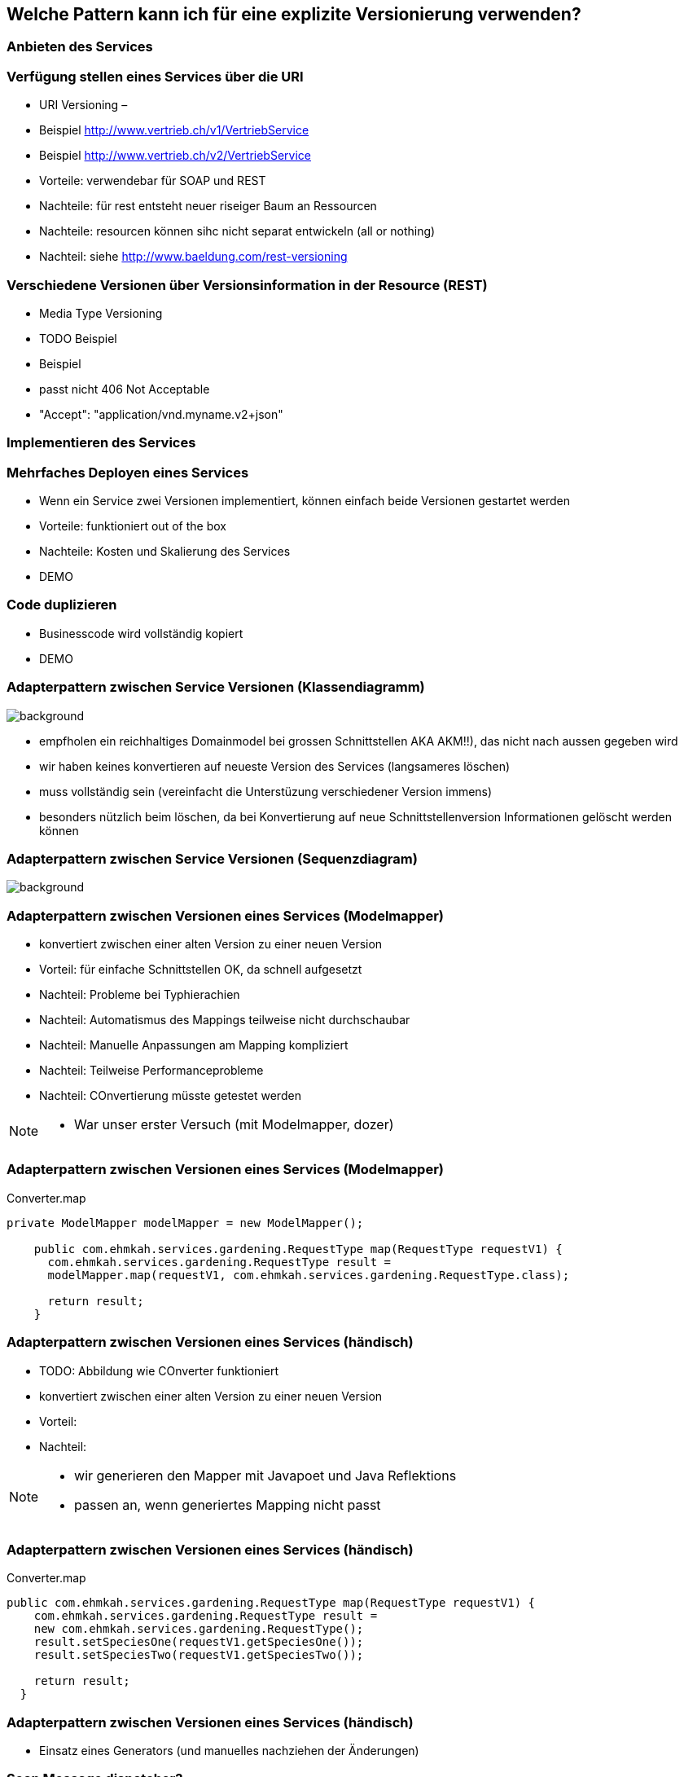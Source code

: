 == Welche Pattern kann ich für eine explizite Versionierung verwenden?

=== Anbieten des Services

=== Verfügung stellen eines Services über die URI

[%step]
* URI Versioning –
* Beispiel http://www.vertrieb.ch/v1/VertriebService
* Beispiel http://www.vertrieb.ch/v2/VertriebService
* Vorteile:  verwendebar für SOAP und REST
* Nachteile: für rest entsteht neuer riseiger Baum an Ressourcen
* Nachteile: resourcen können sihc nicht separat entwickeln (all or nothing)
* Nachteil: siehe http://www.baeldung.com/rest-versioning

=== Verschiedene Versionen über Versionsinformation in der Resource (REST)

* Media Type Versioning
* TODO Beispiel
* Beispiel
* passt nicht 406 Not Acceptable
* "Accept": "application/vnd.myname.v2+json"

=== Implementieren des Services

=== Mehrfaches Deployen eines Services

[%step]
* Wenn ein Service zwei Versionen implementiert, können einfach beide Versionen gestartet werden
* Vorteile: funktioniert out of the box
* Nachteile: Kosten und Skalierung des Services

* DEMO

=== Code duplizieren

[%step]
* Businesscode wird vollständig kopiert

* DEMO

=== Adapterpattern zwischen Service Versionen (Klassendiagramm)

image::classDiagramConverter.png[background]

[%step]
* empfholen ein reichhaltiges Domainmodel bei grossen Schnittstellen AKA AKM!!), das nicht nach aussen gegeben wird
* wir haben keines konvertieren auf neueste Version des Services (langsameres löschen)
* muss vollständig sein (vereinfacht die Unterstüzung verschiedener Version immens)
* besonders nützlich beim löschen, da bei Konvertierung auf neue Schnittstellenversion Informationen gelöscht werden
können


=== Adapterpattern zwischen Service Versionen (Sequenzdiagram)

image::sequenceConverter.png[background]



=== Adapterpattern zwischen Versionen eines Services (Modelmapper)

[%step]
* konvertiert zwischen einer alten Version zu einer neuen Version
* Vorteil: für einfache Schnittstellen OK, da schnell aufgesetzt
* Nachteil: Probleme bei Typhierachien
* Nachteil: Automatismus des Mappings teilweise nicht durchschaubar
* Nachteil: Manuelle Anpassungen am Mapping kompliziert
* Nachteil: Teilweise Performanceprobleme
* Nachteil: COnvertierung müsste getestet werden

[NOTE.speaker]
--
* War unser erster Versuch (mit Modelmapper, dozer)
--

=== Adapterpattern zwischen Versionen eines Services (Modelmapper)

.Converter.map
[source,java]
----
private ModelMapper modelMapper = new ModelMapper();

    public com.ehmkah.services.gardening.RequestType map(RequestType requestV1) {
      com.ehmkah.services.gardening.RequestType result =
      modelMapper.map(requestV1, com.ehmkah.services.gardening.RequestType.class);

      return result;
    }
----


=== Adapterpattern zwischen Versionen eines Services (händisch)

[%step]
* TODO: Abbildung wie COnverter funktioniert
* konvertiert zwischen einer alten Version zu einer neuen Version
* Vorteil:
* Nachteil:

[NOTE.speaker]
--
* wir generieren den Mapper mit Javapoet und Java Reflektions
* passen an, wenn generiertes Mapping nicht passt
--

=== Adapterpattern zwischen Versionen eines Services (händisch)

.Converter.map
[source,java]
----
public com.ehmkah.services.gardening.RequestType map(RequestType requestV1) {
    com.ehmkah.services.gardening.RequestType result =
    new com.ehmkah.services.gardening.RequestType();
    result.setSpeciesOne(requestV1.getSpeciesOne());
    result.setSpeciesTwo(requestV1.getSpeciesTwo());

    return result;
  }
----

=== Adapterpattern zwischen Versionen eines Services (händisch)

* Einsatz eines Generators (und manuelles nachziehen der Änderungen)



=== Soap Message dispatcher?
und noch so nen anderes Ding von IBM /ORacle???